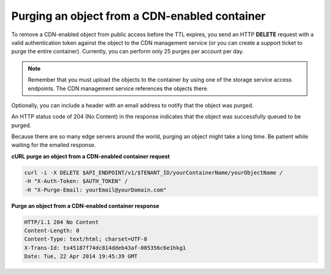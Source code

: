 .. _gsg-purge-cdn-data:

Purging an object from a CDN-enabled container 
~~~~~~~~~~~~~~~~~~~~~~~~~~~~~~~~~~~~~~~~~~~~~~

To remove a CDN-enabled object from public access before the TTL
expires, you send an HTTP **DELETE** request with a valid authentication
token against the object to the CDN management service (or you can
create a support ticket to purge the entire container). Currently, you
can perform only 25 purges per account per day.

..  note:: 
    Remember that you must upload the objects to the container by using one
    of the storage service access endpoints. The CDN management service
    references the objects there.

Optionally, you can include a header with an email address to notify
that the object was purged.

An HTTP status code of 204 (No Content) in the response indicates that
the object was successfully queued to be purged.

Because there are so many edge servers around the world, purging an
object might take a long time. Be patient while waiting for the emailed
response.

 
**cURL purge an object from a CDN-enabled container request**

.. code::  

   curl -i -X DELETE $API_ENDPOINT/v1/$TENANT_ID/yourContainerName/yourObjectName /
   -H "X-Auth-Token: $AUTH_TOKEN" /
   -H "X-Purge-Email: yourEmail@yourDomain.com"      

**Purge an object from a CDN-enabled container response**

.. code::  

   HTTP/1.1 204 No Content
   Content-Length: 0
   Content-Type: text/html; charset=UTF-8
   X-Trans-Id: tx45187f74dc814ddeb43af-005356c6e1hkg1
   Date: Tue, 22 Apr 2014 19:45:39 GMT   
